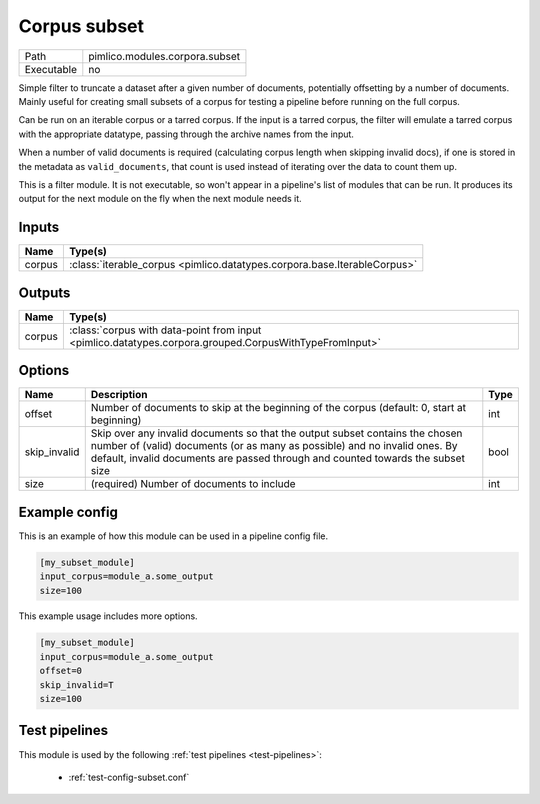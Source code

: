 Corpus subset
~~~~~~~~~~~~~

.. py:module:: pimlico.modules.corpora.subset

+------------+--------------------------------+
| Path       | pimlico.modules.corpora.subset |
+------------+--------------------------------+
| Executable | no                             |
+------------+--------------------------------+

Simple filter to truncate a dataset after a given number of documents, potentially offsetting by a number
of documents. Mainly useful for creating small subsets of a corpus for testing a pipeline before running
on the full corpus.

Can be run on an iterable corpus or a tarred corpus. If the input is a tarred corpus, the filter will
emulate a tarred corpus with the appropriate datatype, passing through the archive names from the input.

When a number of valid documents is required (calculating corpus length when skipping invalid docs),
if one is stored in the metadata as ``valid_documents``, that count is used instead of iterating
over the data to count them up.


This is a filter module. It is not executable, so won't appear in a pipeline's list of modules that can be run. It produces its output for the next module on the fly when the next module needs it.

Inputs
======

+--------+--------------------------------------------------------------------------+
| Name   | Type(s)                                                                  |
+========+==========================================================================+
| corpus | :class:`iterable_corpus <pimlico.datatypes.corpora.base.IterableCorpus>` |
+--------+--------------------------------------------------------------------------+

Outputs
=======

+--------+--------------------------------------------------------------------------------------------------------+
| Name   | Type(s)                                                                                                |
+========+========================================================================================================+
| corpus | :class:`corpus with data-point from input <pimlico.datatypes.corpora.grouped.CorpusWithTypeFromInput>` |
+--------+--------------------------------------------------------------------------------------------------------+

Options
=======

+--------------+----------------------------------------------------------------------------------------------------------------------------------------------------------------------------------------------------------------------------------------------+------+
| Name         | Description                                                                                                                                                                                                                                  | Type |
+==============+==============================================================================================================================================================================================================================================+======+
| offset       | Number of documents to skip at the beginning of the corpus (default: 0, start at beginning)                                                                                                                                                  | int  |
+--------------+----------------------------------------------------------------------------------------------------------------------------------------------------------------------------------------------------------------------------------------------+------+
| skip_invalid | Skip over any invalid documents so that the output subset contains the chosen number of (valid) documents (or as many as possible) and no invalid ones. By default, invalid documents are passed through and counted towards the subset size | bool |
+--------------+----------------------------------------------------------------------------------------------------------------------------------------------------------------------------------------------------------------------------------------------+------+
| size         | (required) Number of documents to include                                                                                                                                                                                                    | int  |
+--------------+----------------------------------------------------------------------------------------------------------------------------------------------------------------------------------------------------------------------------------------------+------+

Example config
==============

This is an example of how this module can be used in a pipeline config file.

.. code-block:: ini
   
   [my_subset_module]
   input_corpus=module_a.some_output
   size=100

This example usage includes more options.

.. code-block:: ini
   
   [my_subset_module]
   input_corpus=module_a.some_output
   offset=0
   skip_invalid=T
   size=100

Test pipelines
==============

This module is used by the following :ref:`test pipelines <test-pipelines>`:

 * :ref:`test-config-subset.conf`